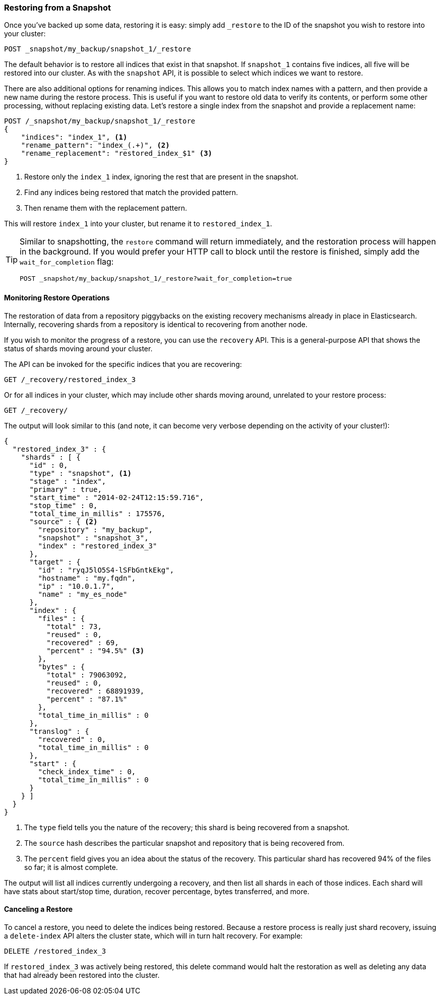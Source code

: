 
=== Restoring from a Snapshot

Once you've backed up some data, restoring it is easy: simply add `_restore`
to the ID of((("post-deployment", "restoring from a snapshot")))((("restoring from a snapshot"))) the snapshot you wish to restore into your cluster:

[source,js]
----
POST _snapshot/my_backup/snapshot_1/_restore
----

The default behavior is to restore all indices that exist in that snapshot.
If `snapshot_1` contains five indices, all five will be restored into
our cluster. ((("indices", "restoring from a snapshot"))) As with the `snapshot` API, it is possible to select which indices
we want to restore.

There are also additional options for renaming indices.  This allows you to
match index names with a pattern, and then provide a new name during the restore process.
This is useful if you want to restore old data to verify its contents, or perform
some other processing, without replacing existing data.  Let's restore
a single index from the snapshot and provide a replacement name:

[source,js]
----
POST /_snapshot/my_backup/snapshot_1/_restore
{
    "indices": "index_1", <1>
    "rename_pattern": "index_(.+)", <2>
    "rename_replacement": "restored_index_$1" <3>
}
----
<1> Restore only the `index_1` index, ignoring the rest that are present in the
snapshot.
<2> Find any indices being restored that match the provided pattern.
<3> Then rename them with the replacement pattern.

This will restore `index_1` into your cluster, but rename it to `restored_index_1`.

[TIP]
==================================================

Similar to snapshotting, the `restore` command will return immediately, and the
restoration process will happen in the background.  If you would prefer your HTTP
call to block until the restore is finished, simply add the `wait_for_completion`
flag:

[source,js]
----
POST _snapshot/my_backup/snapshot_1/_restore?wait_for_completion=true
----

==================================================


==== Monitoring Restore Operations

The restoration of data from a repository piggybacks on the existing recovery
mechanisms already in place in Elasticsearch.((("restoring from a snapshot", "monitoring restore operations")))  Internally, recovering shards
from a repository is identical to recovering from another node.

If you wish to monitor the progress of a restore, you can use the `recovery`
API.  This is a general-purpose API that shows the status of shards moving around
your cluster.

The API can be invoked for the specific indices that you are recovering:

[source,js]
----
GET /_recovery/restored_index_3
----

Or for all indices in your cluster, which may include other shards moving around,
unrelated to your restore process:

[source,js]
----
GET /_recovery/
----

The output will look similar to this (and note, it can become very verbose
depending on the activity of your cluster!):

[source,js]
----
{
  "restored_index_3" : {
    "shards" : [ {
      "id" : 0,
      "type" : "snapshot", <1>
      "stage" : "index",
      "primary" : true,
      "start_time" : "2014-02-24T12:15:59.716",
      "stop_time" : 0,
      "total_time_in_millis" : 175576,
      "source" : { <2>
        "repository" : "my_backup",
        "snapshot" : "snapshot_3",
        "index" : "restored_index_3"
      },
      "target" : {
        "id" : "ryqJ5lO5S4-lSFbGntkEkg",
        "hostname" : "my.fqdn",
        "ip" : "10.0.1.7",
        "name" : "my_es_node"
      },
      "index" : {
        "files" : {
          "total" : 73,
          "reused" : 0,
          "recovered" : 69,
          "percent" : "94.5%" <3>
        },
        "bytes" : {
          "total" : 79063092,
          "reused" : 0,
          "recovered" : 68891939,
          "percent" : "87.1%"
        },
        "total_time_in_millis" : 0
      },
      "translog" : {
        "recovered" : 0,
        "total_time_in_millis" : 0
      },
      "start" : {
        "check_index_time" : 0,
        "total_time_in_millis" : 0
      }
    } ]
  }
}
----
<1> The `type` field tells you the nature of the recovery; this shard is being
recovered from a snapshot.
<2> The `source` hash describes the particular snapshot and repository that is
being recovered from.
<3> The `percent` field gives you an idea about the status of the recovery.
This particular shard has recovered 94% of the files so far; it is almost complete.

The output will list all indices currently undergoing a recovery, and then
list all shards in each of those indices.  Each shard will have stats
about start/stop time, duration, recover percentage, bytes transferred, and more.

==== Canceling a Restore

To cancel a restore, you need to delete the indices being restored.((("restoring from a snapshot", "canceling a restore")))  Because
a restore process is really just shard recovery, issuing a `delete-index` API
alters the cluster state, which will in turn halt recovery.  For example:

[source,js]
----
DELETE /restored_index_3
----

If `restored_index_3` was actively being restored, this delete command would
halt the restoration as well as deleting any data that had already been restored
into the cluster.




